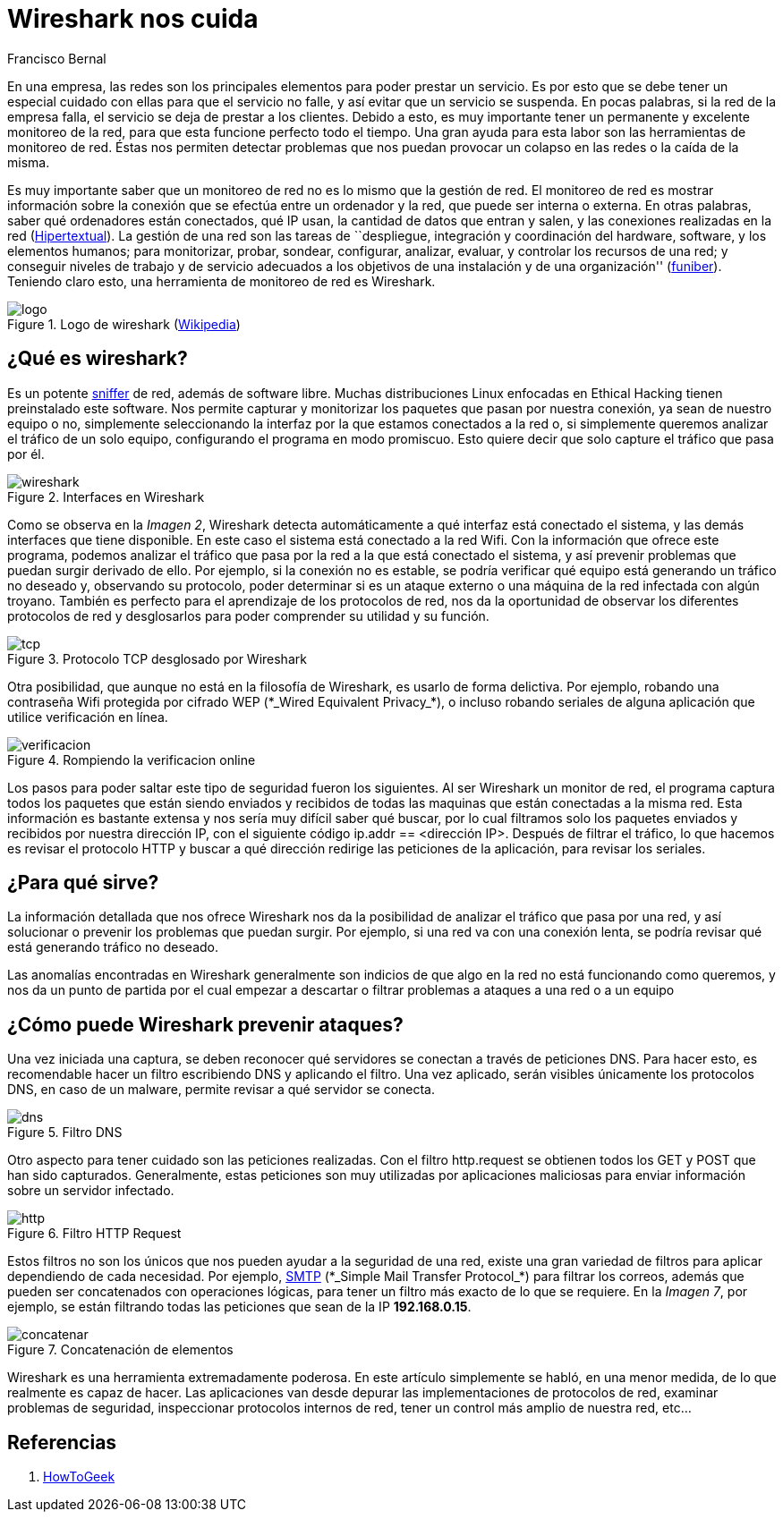 :slug: wireshark-cuida/
:date: 2017-03-08
:category: ataques
:subtitle: Cómo monitorear y analizar el tráfico de la red
:tags: seguridad, monitorear, red, herramienta
:image: cover.png
:alt: Una señal que se combina con el símbolo de Wireshark
:description: Wireshark es un potente sniffer que cuenta con una gran cantidad de funcionalidades que nos pueden resultar útiles. En este artículo utilizaremos Wireshark para analizar los cambios en el tráfico de nuestra conexión y detectar posibles ataques externos o equipos infectados.
:keywords: Seguridad, Wireshark, Sniffer, Protección, Monitorear, Tráfico.
:author: Francisco Bernal
:writer: pacho
:name: Francisco Bernal Baquero
:about1: Ingeniero Electrónico.
:about2: Programador en Python y Ruby, siempre dispuesto a aprender.

= Wireshark nos cuida

En una empresa, las redes son los principales elementos
para poder prestar un servicio.
Es por esto que se debe tener un especial cuidado con ellas para
que el servicio no falle, y así evitar que un servicio se suspenda.
En pocas palabras, si la red de la empresa falla,
el servicio se deja de prestar a los clientes.
Debido a esto, es muy importante tener un permanente y excelente monitoreo
de la red, para que esta funcione perfecto todo el tiempo.
Una gran ayuda para esta labor son las herramientas de monitoreo de red.
Éstas nos permiten detectar problemas
que nos puedan provocar un colapso en las redes o la caída de la misma.

Es muy importante saber que un monitoreo de red
no es lo mismo que la gestión de red.
El monitoreo de red es mostrar información sobre la conexión
que se efectúa entre un ordenador y la red, que puede ser interna o externa.
En otras palabras, saber qué ordenadores están conectados, qué +IP+ usan,
la cantidad de datos que entran y salen, y las conexiones realizadas en la red
(link:https://hipertextual.com/archivo/2013/07/monitores-de-red-windows-os-x/[Hipertextual]).
La gestión de una red son las tareas de ``despliegue, integración
y coordinación del +hardware+, +software+, y los elementos humanos;
para monitorizar, probar, sondear, configurar, analizar, evaluar,
y controlar los recursos de una red;
y conseguir niveles de trabajo y de servicio
adecuados a los objetivos de una instalación y de una organización''
(link:https://www.funiber.org/gestion-de-redes/[funiber]).
Teniendo claro esto, una herramienta de monitoreo de red es +Wireshark+.

.Logo de wireshark (link:https://es.wikipedia.org/[Wikipedia])
image::2000px-wireshark-logo.png[logo]

== ¿Qué es wireshark?

Es un potente link:http://culturacion.com/que-es-un-sniffer/[+sniffer+] de red,
además de +software+ libre.
Muchas distribuciones +Linux+ enfocadas en +Ethical Hacking+
tienen preinstalado este +software+.
Nos permite capturar y monitorizar los paquetes
que pasan por nuestra conexión, ya sean de nuestro equipo o no,
simplemente seleccionando la interfaz por la que estamos conectados a la red o,
si simplemente queremos analizar el tráfico de un solo equipo,
configurando el programa en modo promiscuo.
Esto quiere decir que solo capture el tráfico que pasa por él.

.Interfaces en +Wireshark+
image::wireshark.png[wireshark]

Como se observa en la _Imagen 2_, +Wireshark+ detecta automáticamente
a qué interfaz está conectado el sistema,
y las demás interfaces que tiene disponible.
En este caso el sistema está conectado a la red +Wifi+.
Con la información que ofrece este programa,
podemos analizar el tráfico que pasa por la red
a la que está conectado el sistema, y así prevenir problemas
que puedan surgir derivado de ello.
Por ejemplo, si la conexión no es estable, se podría verificar
qué equipo está generando un tráfico no deseado
y, observando su protocolo, poder determinar si es un ataque externo
o una máquina de la red infectada con algún troyano.
También es perfecto para el aprendizaje de los protocolos de red,
nos da la oportunidad de observar los diferentes protocolos de red
y desglosarlos para poder comprender su utilidad y su función.

.Protocolo +TCP+ desglosado por +Wireshark+
image::tcp.png[tcp]

Otra posibilidad, que aunque no está en la filosofía de +Wireshark+,
es usarlo de forma delictiva.
Por ejemplo, robando una contraseña +Wifi+ protegida por cifrado +WEP+
(+*_Wired Equivalent Privacy_*+),
o incluso robando seriales de alguna aplicación
que utilice verificación en línea.

.Rompiendo la verificacion online
image::wireshark.gif[verificacion]

Los pasos para poder saltar este tipo de seguridad fueron los siguientes.
Al ser +Wireshark+ un monitor de red, el programa captura todos los paquetes
que están siendo enviados y recibidos de todas las maquinas
que están conectadas a la misma red.
Esta información es bastante extensa y nos sería muy difícil
saber qué buscar, por lo cual filtramos solo los paquetes enviados y recibidos
por nuestra dirección +IP+,
con el siguiente código +ip.addr == <dirección IP>+.
Después de filtrar el tráfico, lo que hacemos es revisar el protocolo +HTTP+
y buscar a qué dirección redirige las peticiones de la aplicación,
para revisar los seriales.

== ¿Para qué sirve?

La información detallada que nos ofrece +Wireshark+
nos da la posibilidad de analizar el tráfico que pasa por una red,
y así solucionar o prevenir los problemas que puedan surgir.
Por ejemplo, si una red va con una conexión lenta,
se podría revisar qué está generando tráfico no deseado.

Las anomalías encontradas en +Wireshark+ generalmente son indicios
de que algo en la red no está funcionando como queremos,
y nos da un punto de partida por el cual empezar a descartar
o filtrar problemas a ataques a una red o a un equipo

== ¿Cómo puede Wireshark prevenir ataques?

Una vez iniciada una captura,
se deben reconocer qué servidores se conectan a través de peticiones +DNS+.
Para hacer esto, es recomendable hacer un filtro escribiendo +DNS+
y aplicando el filtro.
Una vez aplicado, serán visibles únicamente los protocolos +DNS+,
en caso de un +malware+, permite revisar a qué servidor se conecta.

.Filtro +DNS+
image::dns.png[dns]

Otro aspecto para tener cuidado son las peticiones realizadas.
Con el filtro +http.request+ se obtienen todos los +GET+ y +POST+
que han sido capturados.
Generalmente, estas peticiones son muy utilizadas por aplicaciones maliciosas
para enviar información sobre un servidor infectado.

.Filtro +HTTP Request+
image::get.png[http]

Estos filtros no son los únicos que nos pueden ayudar a la seguridad de una red,
existe una gran variedad de filtros para aplicar
dependiendo de cada necesidad.
Por ejemplo, link:http://www.serversmtp.com/es/que-es-servidor-smtp[+SMTP+]
(+*_Simple Mail Transfer Protocol_*+) para filtrar los correos,
además que pueden ser concatenados con operaciones lógicas,
para tener un filtro más exacto de lo que se requiere.
En la _Imagen 7_, por ejemplo, se están filtrando todas las peticiones
que sean de la +IP+ *192.168.0.15*.

.Concatenación de elementos
image::union.png[concatenar]

+Wireshark+ es una herramienta extremadamente poderosa.
En este artículo simplemente se habló, en una menor medida,
de lo que realmente es capaz de hacer.
Las aplicaciones van desde depurar las implementaciones de protocolos de red,
examinar problemas de seguridad, inspeccionar protocolos internos de red,
tener un control más amplio de nuestra red, etc...


== Referencias

. [[r1]] link:https://www.howtogeek.com/104278/how-to-use-wireshark-to-capture-filter-and-inspect-packets/[HowToGeek]
